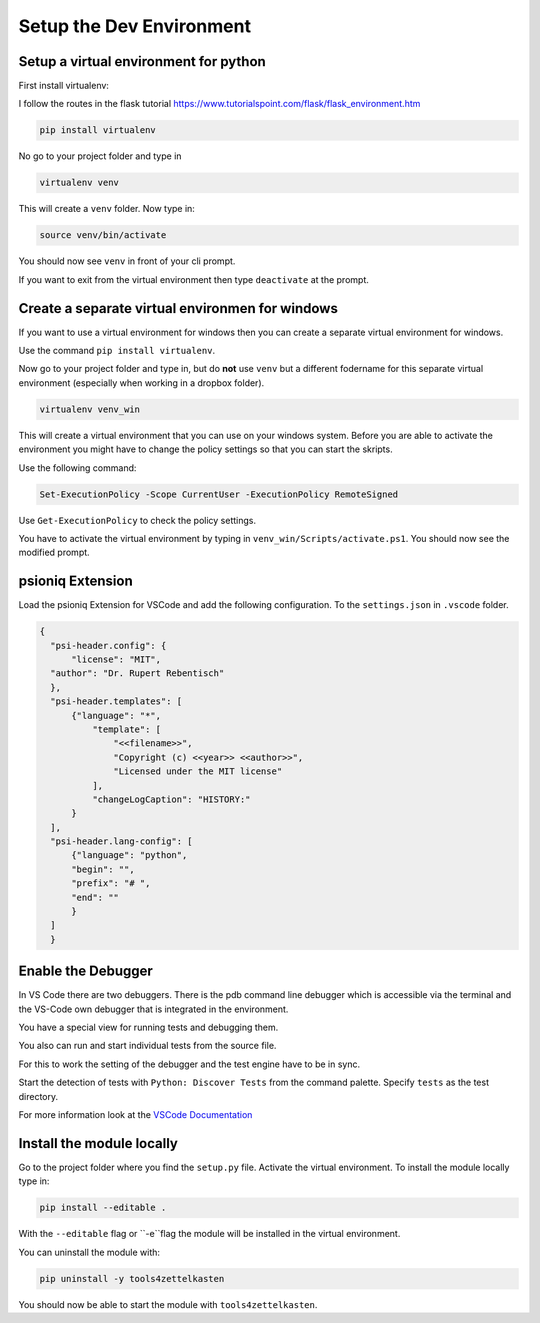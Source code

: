 Setup the Dev Environment
=========================

Setup a virtual environment for python
--------------------------------------

First install virtualenv:

I follow the routes in the flask tutorial https://www.tutorialspoint.com/flask/flask_environment.htm

.. code-block:: sh

    pip install virtualenv

No go to your project folder and type in

.. code-block:: sh

    virtualenv venv

This will create a ``venv`` folder. Now type in:

.. code-block:: sh

    source venv/bin/activate


You should now see ``venv`` in front of your cli prompt.

If you want to exit from the virtual environment then type ``deactivate`` at the prompt.

Create a separate virtual environmen for windows
------------------------------------------------

If you want to use a virtual environment for windows then you can create a separate virtual environment for windows. 

Use the command ``pip install virtualenv``. 

Now go to your project folder and type in, but do **not** use ``venv`` but a different fodername 
for this separate virtual environment (especially when working in a dropbox folder).


.. code-block:: sh
    
        virtualenv venv_win


This will create a virtual environment that you can use on your windows system.
Before you are able to activate the environment you might have to change the policy settings so that you can start the skripts.

Use the following command:

.. code-block:: sh

    Set-ExecutionPolicy -Scope CurrentUser -ExecutionPolicy RemoteSigned

Use ``Get-ExecutionPolicy`` to check the policy settings.

You have to activate the virtual environment by typing in ``venv_win/Scripts/activate.ps1``. You should now see the modified prompt.

psioniq Extension
-----------------

Load the psioniq Extension for VSCode and add the following configuration. To the ``settings.json`` in ``.vscode`` folder.

.. code-block:: JSON

  {
    "psi-header.config": {
        "license": "MIT",
    "author": "Dr. Rupert Rebentisch"
    },
    "psi-header.templates": [
        {"language": "*",
            "template": [
                "<<filename>>",
                "Copyright (c) <<year>> <<author>>",
                "Licensed under the MIT license"
            ],
            "changeLogCaption": "HISTORY:"
        }
    ],
    "psi-header.lang-config": [
        {"language": "python",
        "begin": "",
        "prefix": "# ",
        "end": ""
        }
    ]
    }

Enable the Debugger
-------------------

In VS Code there are two debuggers. There is the pdb command line debugger which
is accessible via the terminal and the VS-Code own debugger that is integrated
in the environment.

You have a special view for running tests and debugging them.

.. image:: images/Lab2.jpg

You also can run and start individual tests from the source file.

.. image:: images/lab.jpg

For this to work the setting of the debugger and the test engine have to be in sync.

Start the detection of tests with ``Python: Discover Tests`` from the command palette. 
Specify ``tests`` as the test directory.

For more information look at the `VSCode Documentation <https://code.visualstudio.com/docs/python/testing>`_


Install the module locally
--------------------------

Go to the project folder where you find the ``setup.py`` file. Activate the virtual environment. To install the module locally type in:

.. code-block:: sh

    pip install --editable .

With the ``--editable`` flag or ``-e``flag the module will be installed in the virtual environment.

You can uninstall the module with:

.. code-block:: sh

    pip uninstall -y tools4zettelkasten

You should now be able to start the module with ``tools4zettelkasten``. 